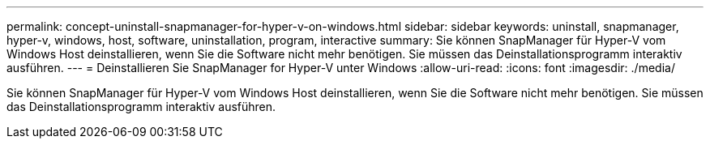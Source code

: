 ---
permalink: concept-uninstall-snapmanager-for-hyper-v-on-windows.html 
sidebar: sidebar 
keywords: uninstall, snapmanager, hyper-v, windows, host, software, uninstallation, program, interactive 
summary: Sie können SnapManager für Hyper-V vom Windows Host deinstallieren, wenn Sie die Software nicht mehr benötigen. Sie müssen das Deinstallationsprogramm interaktiv ausführen. 
---
= Deinstallieren Sie SnapManager for Hyper-V unter Windows
:allow-uri-read: 
:icons: font
:imagesdir: ./media/


[role="lead"]
Sie können SnapManager für Hyper-V vom Windows Host deinstallieren, wenn Sie die Software nicht mehr benötigen. Sie müssen das Deinstallationsprogramm interaktiv ausführen.
